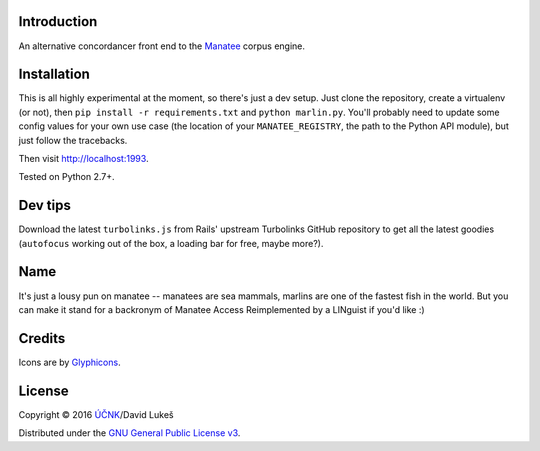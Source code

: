 ============
Introduction
============

An alternative concordancer front end to the `Manatee
<https://nlp.fi.muni.cz/trac/noske>`_ corpus engine.

============
Installation
============

This is all highly experimental at the moment, so there's just a dev setup. Just
clone the repository, create a virtualenv (or not), then ``pip install -r
requirements.txt`` and ``python marlin.py``. You'll probably need to update some
config values for your own use case (the location of your ``MANATEE_REGISTRY``,
the path to the Python API module), but just follow the tracebacks.

Then visit `<http://localhost:1993>`_.

Tested on Python 2.7+.

========
Dev tips
========

Download the latest ``turbolinks.js`` from Rails' upstream Turbolinks GitHub
repository to get all the latest goodies (``autofocus`` working out of the box,
a loading bar for free, maybe more?).

====
Name
====

It's just a lousy pun on manatee -- manatees are sea mammals, marlins are one of
the fastest fish in the world. But you can make it stand for a backronym of
Manatee Access Reimplemented by a LINguist if you'd like :)

=======
Credits
=======

Icons are by `Glyphicons <http://glyphicons.com/>`_.

=======
License
=======

Copyright © 2016 `ÚČNK <http://korpus.cz>`_/David Lukeš

Distributed under the `GNU General Public License v3
<http://www.gnu.org/licenses/gpl-3.0.en.html>`_.
